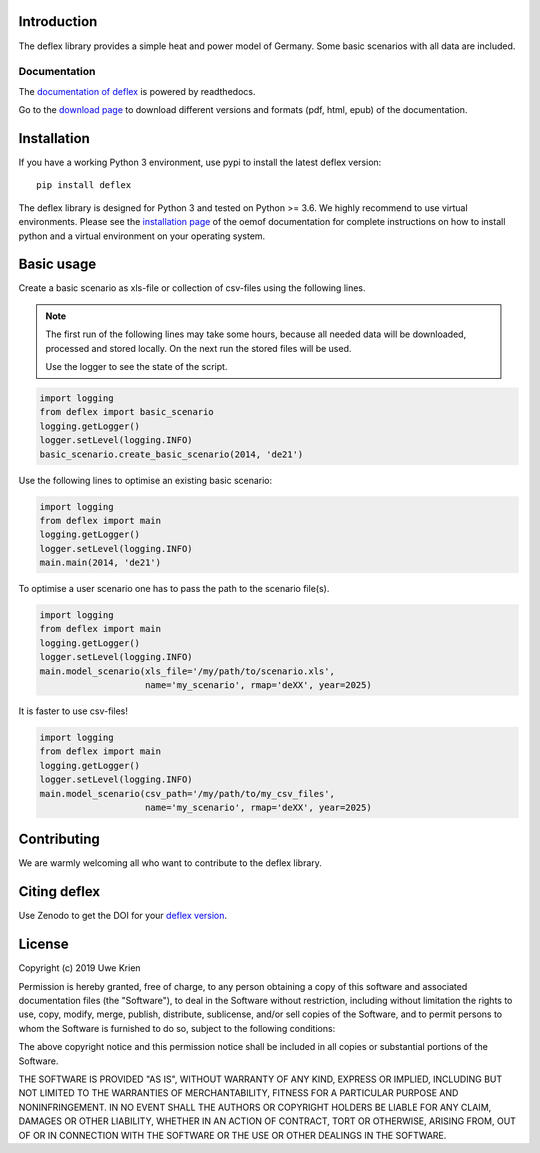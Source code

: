.. deflex documentation master file

.. image:: https://travis-ci.org/reegis/deflex.svg?branch=master
    :target: https://travis-ci.org/reegis/deflex

.. image:: https://coveralls.io/repos/github/reegis/deflex/badge.svg?branch=master
    :target: https://coveralls.io/github/reegis/deflex?branch=master

.. image:: https://img.shields.io/lgtm/grade/python/g/reegis/deflex.svg?logo=lgtm&logoWidth=18
    :target: https://lgtm.com/projects/g/reegis/deflex/context:python

.. image:: https://img.shields.io/lgtm/alerts/g/reegis/deflex.svg?logo=lgtm&logoWidth=18
    :target: https://lgtm.com/projects/g/reegis/deflex/alerts/

.. image:: https://img.shields.io/badge/automatic%20code%20style-black-blueviolet
    :target: https://black.readthedocs.io/en/stable/

.. image:: https://img.shields.io/badge/licence-MIT-blue
    :target: https://spdx.org/licenses/MIT.html

Introduction
=============

The deflex library provides a simple heat and power model of Germany. Some
basic scenarios with all data are included.

Documentation
~~~~~~~~~~~~~

The `documentation of deflex <https://deflex.readthedocs.io/en/latest/>`_ is powered by readthedocs.

Go to the `download page <http://readthedocs.org/projects/deflex/downloads/>`_ to download different versions and formats (pdf, html, epub) of the documentation.


Installation
============

If you have a working Python 3 environment, use pypi to install the latest deflex version:

::

    pip install deflex

The deflex library is designed for Python 3 and tested on Python >= 3.6. We highly recommend to use virtual environments.
Please see the `installation page <http://oemof.readthedocs.io/en/stable/installation_and_setup.html>`_ of the oemof documentation for complete instructions on how to install python and a virtual environment on your operating system.


Basic usage
===========

Create a basic scenario as xls-file or collection of csv-files using the following lines.

.. NOTE::

    The first run of the following lines may take some hours, because all
    needed data will be downloaded, processed and stored locally. On the next
    run the stored files will be used.

    Use the logger to see the state of the script.

.. code-block:: python

    import logging
    from deflex import basic_scenario
    logging.getLogger()
    logger.setLevel(logging.INFO)
    basic_scenario.create_basic_scenario(2014, 'de21')

Use the following lines to optimise an existing basic scenario:

.. code-block:: python

    import logging
    from deflex import main
    logging.getLogger()
    logger.setLevel(logging.INFO)
    main.main(2014, 'de21')

To optimise a user scenario one has to pass the path to the scenario file(s).

.. code-block:: python

    import logging
    from deflex import main
    logging.getLogger()
    logger.setLevel(logging.INFO)
    main.model_scenario(xls_file='/my/path/to/scenario.xls',
                        name='my_scenario', rmap='deXX', year=2025)

It is faster to use csv-files!

.. code-block:: python

    import logging
    from deflex import main
    logging.getLogger()
    logger.setLevel(logging.INFO)
    main.model_scenario(csv_path='/my/path/to/my_csv_files',
                        name='my_scenario', rmap='deXX', year=2025)





Contributing
==============

We are warmly welcoming all who want to contribute to the deflex library.


Citing deflex
========================

Use Zenodo to get the DOI for your `deflex version <https://zenodo.org/search?page=1&size=20&q=deflex>`_.

License
============

Copyright (c) 2019 Uwe Krien

Permission is hereby granted, free of charge, to any person obtaining a copy
of this software and associated documentation files (the "Software"), to deal
in the Software without restriction, including without limitation the rights
to use, copy, modify, merge, publish, distribute, sublicense, and/or sell
copies of the Software, and to permit persons to whom the Software is
furnished to do so, subject to the following conditions:

The above copyright notice and this permission notice shall be included in all
copies or substantial portions of the Software.

THE SOFTWARE IS PROVIDED "AS IS", WITHOUT WARRANTY OF ANY KIND, EXPRESS OR
IMPLIED, INCLUDING BUT NOT LIMITED TO THE WARRANTIES OF MERCHANTABILITY,
FITNESS FOR A PARTICULAR PURPOSE AND NONINFRINGEMENT. IN NO EVENT SHALL THE
AUTHORS OR COPYRIGHT HOLDERS BE LIABLE FOR ANY CLAIM, DAMAGES OR OTHER
LIABILITY, WHETHER IN AN ACTION OF CONTRACT, TORT OR OTHERWISE, ARISING FROM,
OUT OF OR IN CONNECTION WITH THE SOFTWARE OR THE USE OR OTHER DEALINGS IN THE
SOFTWARE.